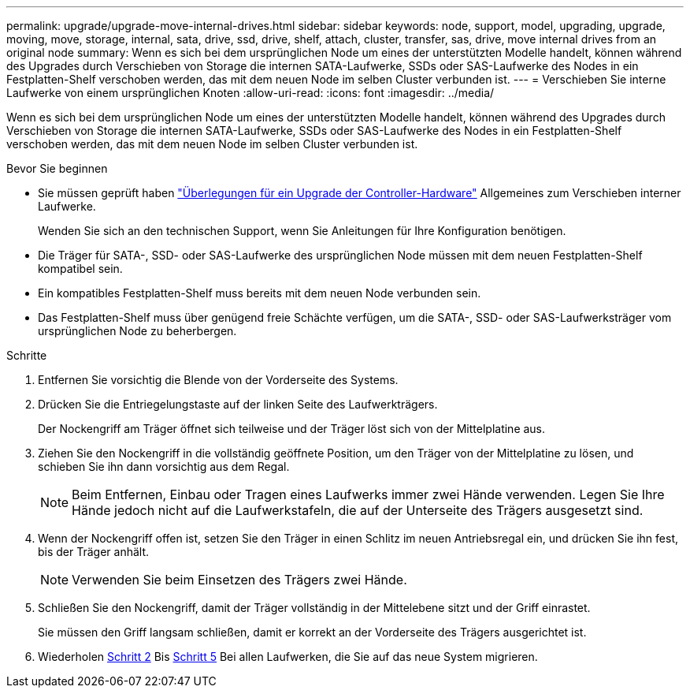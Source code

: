 ---
permalink: upgrade/upgrade-move-internal-drives.html 
sidebar: sidebar 
keywords: node, support, model, upgrading, upgrade, moving, move, storage, internal, sata, drive, ssd, drive, shelf, attach, cluster, transfer, sas, drive, move internal drives from an original node 
summary: Wenn es sich bei dem ursprünglichen Node um eines der unterstützten Modelle handelt, können während des Upgrades durch Verschieben von Storage die internen SATA-Laufwerke, SSDs oder SAS-Laufwerke des Nodes in ein Festplatten-Shelf verschoben werden, das mit dem neuen Node im selben Cluster verbunden ist. 
---
= Verschieben Sie interne Laufwerke von einem ursprünglichen Knoten
:allow-uri-read: 
:icons: font
:imagesdir: ../media/


[role="lead"]
Wenn es sich bei dem ursprünglichen Node um eines der unterstützten Modelle handelt, können während des Upgrades durch Verschieben von Storage die internen SATA-Laufwerke, SSDs oder SAS-Laufwerke des Nodes in ein Festplatten-Shelf verschoben werden, das mit dem neuen Node im selben Cluster verbunden ist.

.Bevor Sie beginnen
* Sie müssen geprüft haben link:upgrade-considerations.html["Überlegungen für ein Upgrade der Controller-Hardware"] Allgemeines zum Verschieben interner Laufwerke.
+
Wenden Sie sich an den technischen Support, wenn Sie Anleitungen für Ihre Konfiguration benötigen.

* Die Träger für SATA-, SSD- oder SAS-Laufwerke des ursprünglichen Node müssen mit dem neuen Festplatten-Shelf kompatibel sein.
* Ein kompatibles Festplatten-Shelf muss bereits mit dem neuen Node verbunden sein.
* Das Festplatten-Shelf muss über genügend freie Schächte verfügen, um die SATA-, SSD- oder SAS-Laufwerksträger vom ursprünglichen Node zu beherbergen.


.Schritte
. Entfernen Sie vorsichtig die Blende von der Vorderseite des Systems.
. [[Move_int_Drive_2]]Drücken Sie die Entriegelungstaste auf der linken Seite des Laufwerkträgers.
+
Der Nockengriff am Träger öffnet sich teilweise und der Träger löst sich von der Mittelplatine aus.

. Ziehen Sie den Nockengriff in die vollständig geöffnete Position, um den Träger von der Mittelplatine zu lösen, und schieben Sie ihn dann vorsichtig aus dem Regal.
+

NOTE: Beim Entfernen, Einbau oder Tragen eines Laufwerks immer zwei Hände verwenden. Legen Sie Ihre Hände jedoch nicht auf die Laufwerkstafeln, die auf der Unterseite des Trägers ausgesetzt sind.

. Wenn der Nockengriff offen ist, setzen Sie den Träger in einen Schlitz im neuen Antriebsregal ein, und drücken Sie ihn fest, bis der Träger anhält.
+

NOTE: Verwenden Sie beim Einsetzen des Trägers zwei Hände.

. [[Move_int_Drive_5]] Schließen Sie den Nockengriff, damit der Träger vollständig in der Mittelebene sitzt und der Griff einrastet.
+
Sie müssen den Griff langsam schließen, damit er korrekt an der Vorderseite des Trägers ausgerichtet ist.

. Wiederholen <<move_int_drive_2,Schritt 2>> Bis <<move_int_drive_5,Schritt 5>> Bei allen Laufwerken, die Sie auf das neue System migrieren.

